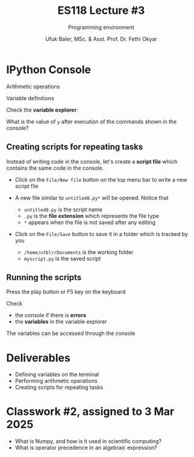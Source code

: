 #+TITLE: ES118 Lecture #3
#+AUTHOR: Ufuk Baler, MSc. & Asst. Prof. Dr. Fethi Okyar
#+SUBTITLE: Programming environment
#+STARTUP: overview
#+REVEAL_THEME: simple
#+REVEAL_INIT_OPTIONS: slideNumber:"c/t", width:1920, height:1080
#+REVEAL_TITLE_SLIDE: <h2>%t</h2> <h3>%s</h3> <h4>%a</h4> <h4>%d</h4>
#+OPTIONS: timestamp:nil toc:1 num:nil reveal_global_footer:nil
#+REVEAL_EXTRA_CSS: ../codestyle.css
#+LATEX_HEADER: \usepackage{amsmath}

* IPython Console
#+REVEAL_HTML: <div class="column" style="float:left; width:50%">
#+ATTR_REVEAL: :frag (appear)
Arithmetic operations
#+ATTR_REVEAL: :frag (appear)
#+ATTR_HTML: :width 900px
[[./ipython_arithmetic.png]]
#+REVEAL_HTML: </div>

#+REVEAL_HTML: <div class="column" style="float:right; width:50%">
#+ATTR_REVEAL: :frag (appear)
Variable definitions
#+ATTR_REVEAL: :frag (appear)
#+ATTR_HTML: :width 900px
[[./ipython_vardefs.png]]

#+ATTR_REVEAL: :frag (appear)
Check the *variable explorer*:
#+ATTR_REVEAL: :frag (appear)
#+ATTR_HTML: :width 900px
[[./spyder_varexplorer.png]]
#+REVEAL_HTML: </div>

#+REVEAL: split
What is the value of ~y~ after execution of the commands shown in the console?
#+ATTR_HTML: :width 900px
[[./console_example.png]]

** Creating scripts for repeating tasks
Instead of writing code in the console, let's create a *script file* which contains the same code in the console.

#+REVEAL_HTML: <div class="column" style="float:left; width:50%">
#+ATTR_REVEAL: :frag (appear)
+ Click on the ~File/New file~ button on the top menu bar to write a new script file
+ A new file similar to ~untitled0.py*~ will be opened. Notice that
  #+ATTR_REVEAL: :frag (appear)
  - ~untitled0.py~ is the script name
  - ~.py~ is the *file extension* which represents the file type
  - ~*~   appears when the file is not saved after any editing
#+ATTR_HTML: :width 900px
[[./spyder_editor.png]]
#+REVEAL_HTML: </div>

#+REVEAL_HTML: <div class="column" style="float:right; width:50%">
#+ATTR_REVEAL: :frag (appear)
+ Click on the ~File/Save~ button to save it in a folder which is tracked by you
  #+ATTR_REVEAL: :frag (appear)
  - ~/home/utblr/Documents~ is the working folder
  - ~myscript.py~ is the saved script
#+ATTR_HTML: :width 900px
[[./spyder_files.png]]
#+REVEAL_HTML: </div>

** Running the scripts
#+REVEAL_HTML: <div class="column" style="float:left; width:50%">
#+ATTR_REVEAL: :frag (appear)
Press the play button or F5 key on the keyboard
#+ATTR_REVEAL: :frag (appear)
#+ATTR_HTML: :width 550px
[[./spyder_run.png]]

#+ATTR_REVEAL: :frag (appear)
Check
#+ATTR_REVEAL: :frag (appear)
+ the console if there is *errors*
+ the *variables* in the variable explorer
#+ATTR_REVEAL: :frag (appear)  
#+ATTR_HTML: :width 690px
[[./spyder_output.png]]
#+REVEAL_HTML: </div>

#+REVEAL_HTML: <div class="column" style="float:right; width:50%">
#+ATTR_REVEAL: :frag (appear)
The variables can be accessed through the console
#+ATTR_REVEAL: :frag (appear)
#+ATTR_HTML: :width 800px
[[./spyder_console_check.png]]
#+REVEAL_HTML: </div>


* Deliverables
- Defining variables on the terminal
- Performing arithmetic operations
- Creating scripts for repeating tasks

* Classwork #2, assigned to 3 Mar 2025
- What is Numpy, and how is it used in scientific computing?
- What is operator precedence in an algebraic expression?
